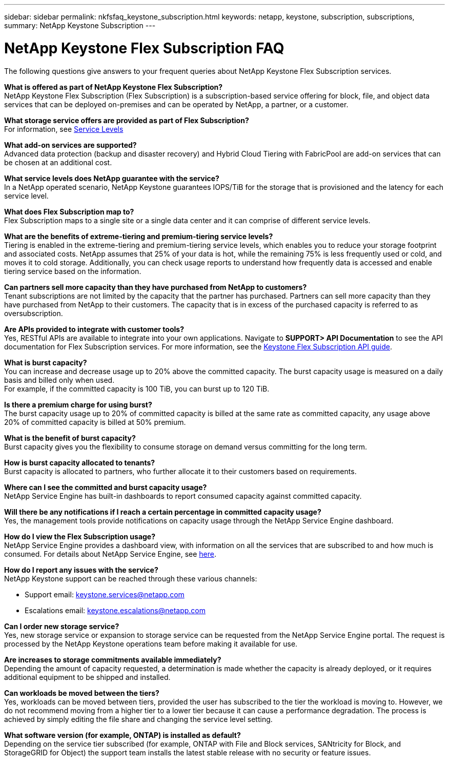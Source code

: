 ---
sidebar: sidebar
permalink: nkfsfaq_keystone_subscription.html
keywords: netapp, keystone, subscription, subscriptions,
summary: NetApp Keystone Subscription
---

= NetApp Keystone Flex Subscription FAQ
:hardbreaks:
:nofooter:
:icons: font
:linkattrs:
:imagesdir: ./media/

[.lead]
The following questions give answers to your frequent queries about NetApp Keystone Flex Subscription services.

*What is offered as part of NetApp Keystone Flex Subscription?*
NetApp Keystone Flex Subscription (Flex Subscription) is a subscription-based service offering for block, file, and object data services that can be deployed on-premises and can be operated by NetApp, a partner, or a customer.

*What storage service offers are provided as part of Flex Subscription?*
For information, see link:nkfsosm_performance.html[Service Levels]

*What add-on services are supported?*
Advanced data protection (backup and disaster recovery) and Hybrid Cloud Tiering with FabricPool are add-on services that can be chosen at an additional cost.

*What service levels does NetApp guarantee with the service?*
In a NetApp operated scenario, NetApp Keystone guarantees IOPS/TiB for the storage that is provisioned and the latency for each service level.

*What does Flex Subscription map to?*
Flex Subscription maps to a single site or a single data center and it can comprise of different service levels.

*What are the benefits of extreme-tiering and premium-tiering service levels?*
Tiering is enabled in the extreme-tiering and premium-tiering service levels, which enables you to reduce your storage footprint and associated costs. NetApp assumes that 25% of your data is hot, while the remaining 75% is less frequently used or cold, and moves it to cold storage. Additionally, you can check usage reports to understand how frequently data is accessed and enable tiering service based on the information.

*Can partners sell more capacity than they have purchased from NetApp to customers?*
Tenant subscriptions are not limited by the capacity that the partner has purchased. Partners can sell more capacity than they have purchased from NetApp to their customers. The capacity that is in excess of the purchased capacity is referred to as oversubscription.

*Are APIs provided to integrate with customer tools?*
Yes, RESTful APIs are available to integrate into your own applications. Navigate to *SUPPORT> API Documentation* to see the API documentation for Flex Subscription services. For more information, see the link:https://docs.netapp.com/us-en/keystone/seapiref_overview_of_netapp_service_engine_apis.html[Keystone Flex Subscription API guide].

*What is burst capacity?*
You can increase and decrease usage up to 20% above the committed capacity. The burst capacity usage is measured on a daily basis and billed only when used.
For example, if the committed capacity is 100 TiB, you can burst up to 120 TiB.

*Is there a premium charge for using burst?*
The burst capacity usage up to 20% of committed capacity is billed at the same rate as committed capacity, any usage above 20% of committed capacity is billed at 50% premium.

*What is the benefit of burst capacity?*
Burst capacity gives you the flexibility to consume storage on demand versus committing for the long term.

*How is burst capacity allocated to tenants?*
Burst capacity is allocated to partners, who further allocate it to their customers based on requirements.

*Where can I see the committed and burst capacity usage?*
NetApp Service Engine has built-in dashboards to report consumed capacity against committed capacity.

*Will there be any notifications if I reach a certain percentage in committed capacity usage?*
Yes, the management tools provide notifications on capacity usage through the NetApp Service Engine dashboard.

*How do I view the Flex Subscription usage?*
NetApp Service Engine provides a dashboard view, with information on all the services that are subscribed to and how much is consumed. For details about NetApp Service Engine, see link:https://docs.netapp.com/us-en/keystone/sewebiug_overview.html[here].

*How do I report any issues with the service?*
NetApp Keystone support can be reached through these various channels:

* Support email: mailto:keystone.services@netapp.com[keystone.services@netapp.com^]
* Escalations email: mailto:keystone.escalations@netapp.com[keystone.escalations@netapp.com^]

*Can I order new storage service?*
Yes, new storage service or expansion to storage service can be requested from the NetApp Service Engine portal. The request is processed by the NetApp Keystone operations team before making it available for use.

*Are increases to storage commitments available immediately?*
Depending the amount of capacity requested, a determination is made whether the capacity is already deployed, or it requires additional equipment to be shipped and installed.

*Can workloads be moved between the tiers?*
Yes, workloads can be moved between tiers, provided the user has subscribed to the tier the workload is moving to. However, we do not recommend moving from a higher tier to a lower tier because it can cause a performance degradation. The process is achieved by simply editing the file share and changing the service level setting.

*What software version (for example, ONTAP) is installed as default?*
Depending on the service tier subscribed (for example, ONTAP with File and Block services, SANtricity for Block, and StorageGRID for Object) the support team installs the latest stable release with no security or feature issues.
